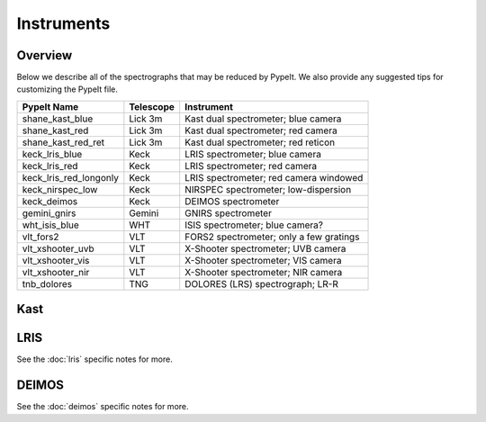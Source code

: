 .. highlight:: rest

.. _instruments:

===========
Instruments
===========

Overview
++++++++

Below we describe all of the spectrographs that may
be reduced by PypeIt.  We also provide any suggested
tips for customizing the PypeIt file.

======================  =========   =======================================
PypeIt Name             Telescope   Instrument
======================  =========   =======================================
shane_kast_blue         Lick 3m     Kast dual spectrometer; blue camera
shane_kast_red          Lick 3m     Kast dual spectrometer; red camera
shane_kast_red_ret      Lick 3m     Kast dual spectrometer; red reticon
keck_lris_blue          Keck        LRIS spectrometer; blue camera
keck_lris_red           Keck        LRIS spectrometer; red camera
keck_lris_red_longonly  Keck        LRIS spectrometer; red camera windowed
keck_nirspec_low        Keck        NIRSPEC spectrometer; low-dispersion
keck_deimos             Keck        DEIMOS spectrometer
gemini_gnirs            Gemini      GNIRS spectrometer
wht_isis_blue           WHT         ISIS spectrometer; blue camera?
vlt_fors2               VLT         FORS2 spectrometer; only a few gratings
vlt_xshooter_uvb        VLT         X-Shooter spectrometer; UVB camera
vlt_xshooter_vis        VLT         X-Shooter spectrometer; VIS camera
vlt_xshooter_nir        VLT         X-Shooter spectrometer; NIR camera
tnb_dolores             TNG         DOLORES (LRS) spectrograph; LR-R
======================  =========   =======================================


Kast
++++

LRIS
++++

See the :doc:`lris` specific notes for more.

DEIMOS
++++++

See the :doc:`deimos` specific notes for more.

